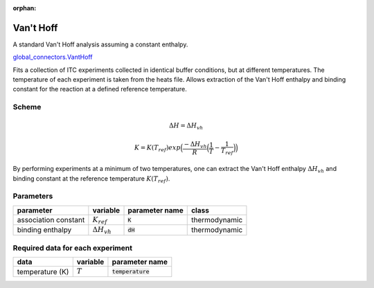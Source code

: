 :orphan:

Van't Hoff
----------

A standard Van't Hoff analysis assuming a constant enthalpy.

`global_connectors\.VantHoff <https://github.com/harmslab/pytc/blob/master/pytc/global_connectors/vant_hoff.py>`_

Fits a collection of ITC experiments collected in identical buffer conditions, but
at different temperatures.  The temperature of each experiment is taken from the
heats file.  Allows extraction of the Van't Hoff enthalpy and binding constant
for the reaction at a defined reference temperature.

Scheme
~~~~~~

.. math::
    \Delta H = \Delta H_{vh}
.. math::
    K = K(T_{ref})exp \Big ( \frac{-\Delta H_{vh}}{R} \Big (\frac{1}{T} - \frac{1}{T_{ref}} \Big ) \Big )

By performing experiments at a minimum of two temperatures, one can extract the
Van't Hoff enthalpy :math:`\Delta H_{vh}` and binding constant at the reference
temperature :math:`K(T_{ref})`.


Parameters
~~~~~~~~~~
+---------------------------------+------------------------------+----------------------------+---------------+
|parameter                        | variable                     | parameter name             | class         |
+=================================+==============================+============================+===============+
|association constant             | :math:`K_{ref}`              | :code:`K`                  | thermodynamic |
+---------------------------------+------------------------------+----------------------------+---------------+
|binding enthalpy                 | :math:`\Delta H_{vh}`        | :code:`dH`                 | thermodynamic |
+---------------------------------+------------------------------+----------------------------+---------------+

Required data for each experiment
~~~~~~~~~~~~~~~~~~~~~~~~~~~~~~~~~
+---------------------------------+--------------------------------------+----------------------------+
|data                             | variable                             | parameter name             |
+=================================+======================================+============================+
|temperature (K)                  | :math:`T`                            | :code:`temperature`        |
+---------------------------------+--------------------------------------+----------------------------+
